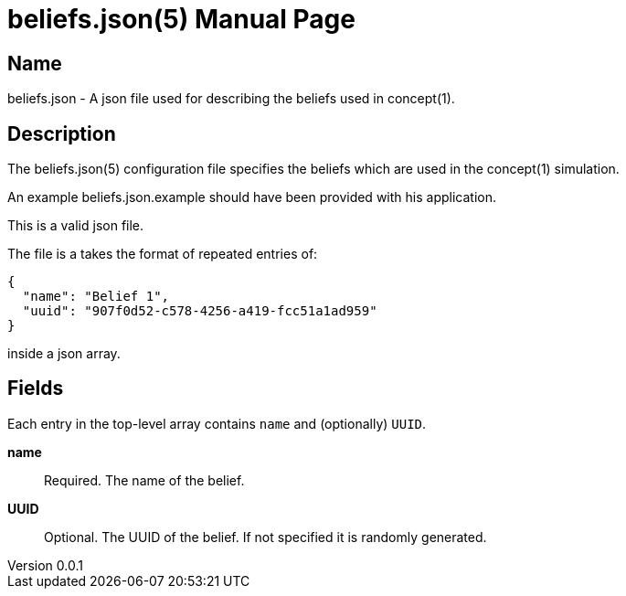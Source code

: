 = beliefs.json(5)
Robert Greener
v0.0.1
:doctype: manpage
:manmanual: Concepts Manual
:mansource: beliefs
:man-linkstyle: pass:[blue R < >]

== Name

beliefs.json - A json file used for describing the beliefs used in concept(1).

== Description

The beliefs.json(5) configuration file specifies the beliefs which are used in the concept(1) simulation.

An example beliefs.json.example should have been provided with his application.

This is a valid json file.

The file is a takes the format of repeated entries of:

----
{
  "name": "Belief 1",
  "uuid": "907f0d52-c578-4256-a419-fcc51a1ad959"
}
----

inside a json array.

== Fields

Each entry in the top-level array contains `name` and (optionally) `UUID`.

*name*::
    Required.
    The name of the belief.

*UUID*::
    Optional.
    The UUID of the belief. If not specified it is randomly generated.